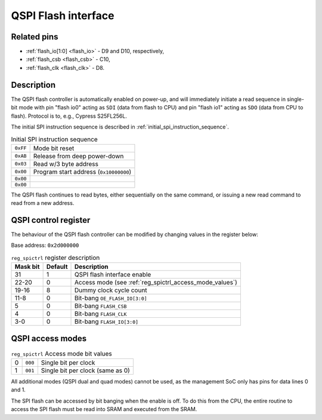 QSPI Flash interface
====================

Related pins
------------

* :ref:`flash_io[1:0] <flash_io>` - D9 and D10, respectively,
* :ref:`flash_csb <flash_csb>` - C10,
* :ref:`flash_clk <flash_clk>` - D8.

Description
-----------

The QSPI flash controller is automatically enabled on power-up, and will immediately initiate a read sequence in single-bit mode with pin "flash io0" acting as ``SDI`` (data from flash to CPU) and pin "flash io1" acting as ``SDO`` (data from CPU to flash).
Protocol is to, e.g., Cypress S25FL256L.

The initial SPI instruction sequence is described in :ref:`initial_spi_instruction_sequence`.

.. list-table:: Initial SPI instruction sequence
    :name: initial_spi_instruction_sequence
    :widths: auto

    * - ``0xFF``
      - Mode bit reset
    * - ``0xAB``
      - Release from deep power-down
    * - ``0x03``
      - Read w/3 byte address
    * - ``0x00``
      - Program start address (``0x10000000``)
    * - ``0x00``
      -
    * - ``0x00``
      -

The QSPI flash continues to read bytes, either sequentially on the same command, or issuing a new read command to read from a new address.

.. _reg_spictrl:

QSPI control register
---------------------

The behaviour of the QSPI flash controller can be modified by changing values in the register below:

Base address: ``0x2d000000``

.. wavedrom::

     { "reg": [
         {"name": "FLASH_IO[3:0]", "bits": 4},
         {"name": "FLASH_CLK", "bits": 1},
         {"name": "FLASH_CSB", "bits": 1},
         {"bits": 2, "type": 1},
         {"name": "OE_FLASH_IO[3:0]", "bits": 4},
         {"bits": 4, "type": 1},
         {"name": "Dummy clock cycle count", "bits": 4},
         {"name": "Access mode", "bits": 3},
         {"bits": 8, "type": 1},
         {"name": "QSPI enable", "bits": 1}],
       "config": {"bits": 32, "hspace": "width", "lanes": 2, "fontsize": 8}
     }

.. list-table:: ``reg_spictrl`` register description
    :name: reg_spictrl_description
    :header-rows: 1
    :widths: auto

    * - Mask bit
      - Default
      - Description
    * - 31
      - 1
      - QSPI flash interface enable
    * - 22-20
      - 0
      - Access mode (see :ref:`reg_spictrl_access_mode_values`)
    * - 19-16
      - 8
      - Dummy clock cycle count
    * - 11-8
      - 0
      - Bit-bang ``OE_FLASH_IO[3:0]``
    * - 5
      - 0
      - Bit-bang ``FLASH_CSB``
    * - 4
      - 0
      - Bit-bang ``FLASH_CLK``
    * - 3-0
      - 0
      - Bit-bang ``FLASH_IO[3:0]``

QSPI access modes
-----------------

.. list-table:: ``reg_spictrl`` Access mode bit values
    :name: reg_spictrl_access_mode_values
    :widths: auto

    * - 0
      - ``000``
      - Single bit per clock
    * - 1
      - ``001``
      - Single bit per clock (same as 0)

All additional modes (QSPI dual and quad modes) cannot be used, as the management SoC only has pins for data lines 0 and 1.

The SPI flash can be accessed by bit banging when the enable is off.
To do this from the CPU, the entire routine to access the SPI flash must be read into SRAM and executed from the SRAM.
